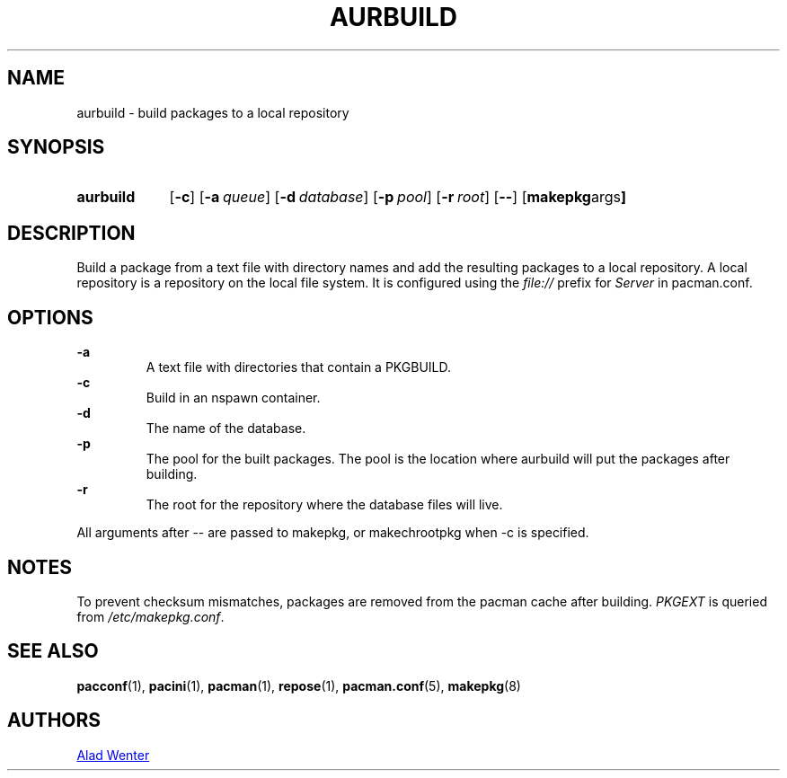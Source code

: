 .TH AURBUILD 1 2016-04-18 AURUTILS
.SH NAME
aurbuild \- build packages to a local repository
.
.SH SYNOPSIS
.SY aurbuild
.OP \-c
.OP \-a queue
.OP \-d database
.OP \-p pool
.OP \-r root
.OP \--
.OP "makepkg args"
.YS
.
.SH DESCRIPTION
Build a package from a text file with directory names and add the
resulting packages to a local repository. A local repository is a
repository on the local file system. It is configured using the
\fIfile:// \fRprefix for \fIServer \fRin pacman.conf.
.
.SH OPTIONS
.B \-a
.RS
A text file with directories that contain a PKGBUILD.
.RE
.
.B \-c
.RS
Build in an nspawn container.
.RE
.
.B \-d
.RS
The name of the database.
.RE
.
.B \-p
.RS
The pool for the built packages. The pool is the location where
aurbuild will put the packages after building.
.RE
.
.B \-r
.RS
The root for the repository where the database files will live.
.RE
.P
All arguments after -- are passed to makepkg, or makechrootpkg when -c
is specified.
.
.SH NOTES
To prevent checksum mismatches, packages are removed from the pacman
cache after building. \fIPKGEXT \fRis queried from \fI/etc/makepkg.conf\fR.
.
.SH SEE ALSO
.BR pacconf (1),
.BR pacini (1),
.BR pacman (1),
.BR repose (1),
.BR pacman.conf (5),
.BR makepkg (8)
.
.SH AUTHORS
.MT https://github.com/AladW
Alad Wenter
.ME
